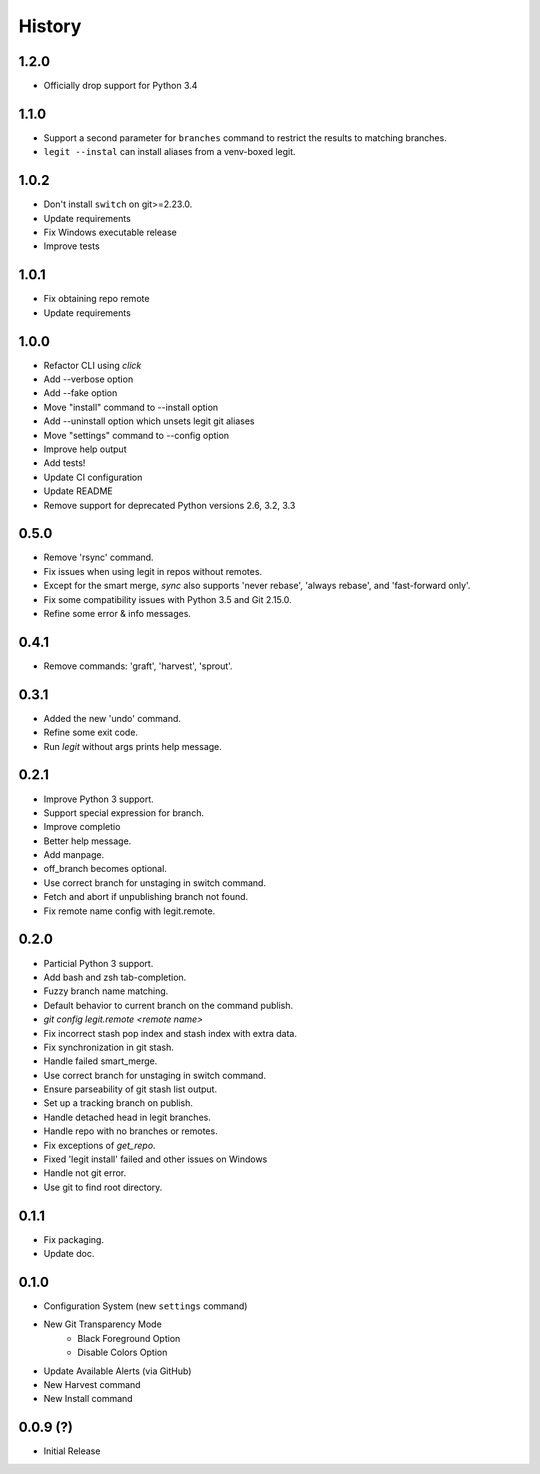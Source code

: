History
-------

1.2.0
+++++
* Officially drop support for Python 3.4

1.1.0
+++++

* Support a second parameter for ``branches`` command to restrict the results to matching branches.
* ``legit --instal`` can install aliases from a venv-boxed legit.

1.0.2
+++++

* Don't install ``switch`` on git>=2.23.0.
* Update requirements
* Fix Windows executable release
* Improve tests

1.0.1
+++++

* Fix obtaining repo remote
* Update requirements

1.0.0
+++++

* Refactor CLI using `click`
* Add --verbose option
* Add --fake option
* Move "install" command to --install option
* Add --uninstall option which unsets legit git aliases
* Move "settings" command to --config option
* Improve help output
* Add tests!
* Update CI configuration
* Update README
* Remove support for deprecated Python versions 2.6, 3.2, 3.3

0.5.0
+++++

* Remove 'rsync' command.
* Fix issues when using legit in repos without remotes.
* Except for the smart merge, `sync` also supports
  'never rebase', 'always rebase', and 'fast-forward only'.
* Fix some compatibility issues with Python 3.5 and Git 2.15.0.
* Refine some error & info messages.

0.4.1
+++++

* Remove commands: 'graft', 'harvest', 'sprout'.

0.3.1
+++++

* Added the new 'undo' command.
* Refine some exit code.
* Run `legit` without args prints help message.

0.2.1
+++++

* Improve Python 3 support.
* Support special expression for branch.
* Improve completio
* Better help message.
* Add manpage.
* off_branch becomes optional.
* Use correct branch for unstaging in switch command.
* Fetch and abort if unpublishing branch not found.
* Fix remote name config with legit.remote.

0.2.0
+++++

* Particial Python 3 support.
* Add bash and zsh tab-completion.
* Fuzzy branch name matching.
* Default behavior to current branch on the command publish.
* `git config legit.remote <remote name>`
* Fix incorrect stash pop index and stash index with extra data.
* Fix synchronization in git stash.
* Handle failed smart_merge.
* Use correct branch for unstaging in switch command.
* Ensure parseability of git stash list output.
* Set up a tracking branch on publish.
* Handle detached head in legit branches.
* Handle repo with no branches or remotes.
* Fix exceptions of `get_repo`.
* Fixed 'legit install' failed and other issues on Windows
* Handle not git error.
* Use git to find root directory.

0.1.1
+++++

* Fix packaging.
* Update doc.

0.1.0
++++++

* Configuration System (new ``settings`` command)
* New Git Transparency Mode
    * Black Foreground Option
    * Disable Colors Option
* Update Available Alerts (via GitHub)
* New Harvest command
* New Install command


0.0.9 (?)
+++++++++

* Initial Release
